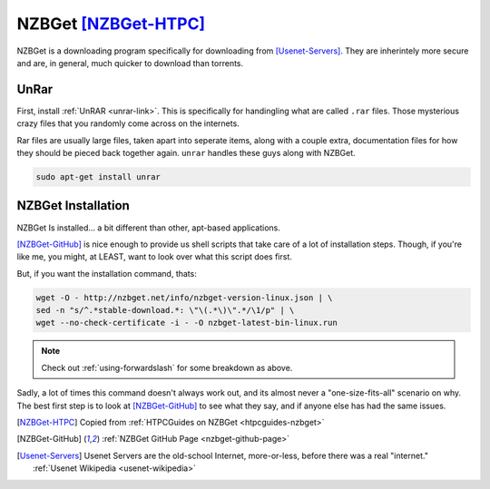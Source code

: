 ======================
NZBGet [NZBGet-HTPC]_
======================

NZBGet is a downloading program specifically for downloading from [Usenet-Servers]_. They are inherintely more secure and are, in general, much quicker to download than torrents.

UnRar
=====

First, install :ref:`UnRAR <unrar-link>`. This is specifically for handingling what are called ``.rar`` files. Those mysterious crazy files that you randomly come across on the internets.

Rar files are usually large files, taken apart into seperate items, along with a couple extra, documentation files for how they should be pieced back together again. ``unrar`` handles these guys along with NZBGet.

.. code-block:: bash

  sudo apt-get install unrar

NZBGet Installation
====================

NZBGet Is installed... a bit different than other, apt-based applications.

[NZBGet-GitHub]_ is nice enough to provide us shell scripts that take care of a lot of installation steps. Though, if you're like me, you might, at LEAST, want to look over what this script does first.

But, if you want the installation command, thats:

.. code-block:: bash

  wget -O - http://nzbget.net/info/nzbget-version-linux.json | \
  sed -n "s/^.*stable-download.*: \"\(.*\)\".*/\1/p" | \
  wget --no-check-certificate -i - -O nzbget-latest-bin-linux.run

.. note::

  Check out :ref:`using-forwardslash` for some breakdown as above.

Sadly, a lot of times this command doesn't always work out, and its almost never a "one-size-fits-all" scenario on why. The best first step is to look at [NZBGet-GitHub]_ to see what they say, and if anyone else has had the same issues.

.. [NZBGet-HTPC] Copied from :ref:`HTPCGuides on NZBGet <htpcguides-nzbget>`
.. [NZBGet-GitHub] :ref:`NZBGet GitHub Page <nzbget-github-page>`
.. [Usenet-Servers] Usenet Servers are the old-school Internet, more-or-less, before there was a real "internet." :ref:`Usenet Wikipedia <usenet-wikipedia>`

.. _unrar-link: http://rarlab.com/
.. _htpcguides-nzbget: http://www.htpcguides.com/install-latest-nzbget-on-ubuntu-15-x-with-easy-updates/
.. _nzbget-github-page: https://github.com/nzbget/nzbget/
.. _usenet-wikipedia: https://en.wikipedia.org/wiki/Usenet/
